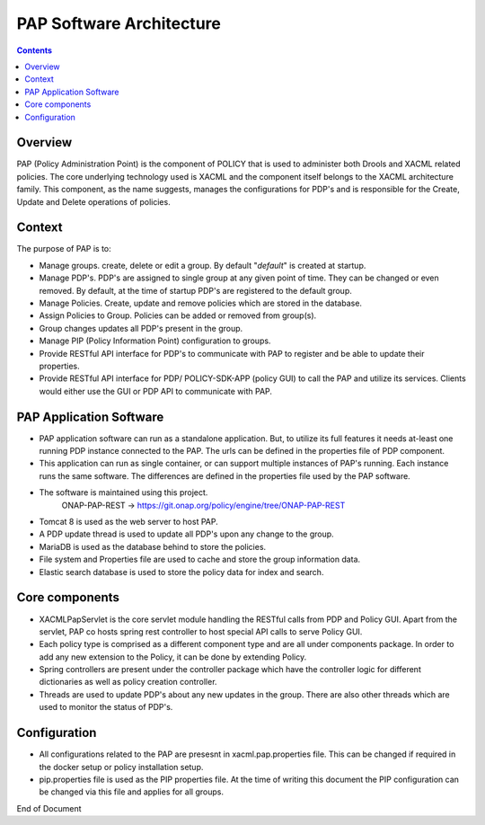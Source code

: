 
.. This work is licensed under a Creative Commons Attribution 4.0 International License.
.. http://creativecommons.org/licenses/by/4.0

*************************
PAP Software Architecture
*************************

.. contents::
    :depth: 3

Overview
^^^^^^^^
PAP (Policy Administration Point) is the component of POLICY that is used to administer both Drools and XACML related policies. The core underlying technology used is XACML and the component itself belongs to the XACML architecture family. This component, as the name suggests, manages the configurations for PDP's and is responsible for the Create, Update and Delete operations of policies.

Context
^^^^^^^
The purpose of PAP is to: 

- Manage groups. create, delete or edit a group. By default "*default*" is created at startup.  
- Manage PDP's. PDP's are assigned to single group at any given point of time. They can be changed or even removed. By default, at the time of startup PDP's are registered to the default group. 
- Manage Policies. Create, update and remove policies which are stored in the database.
- Assign Policies to Group. Policies can be added or removed from group(s). 
- Group changes updates all PDP's present in the group. 
- Manage PIP (Policy Information Point) configuration to groups.  
- Provide RESTful API interface for PDP's to communicate with PAP to register and be able to update their properties. 
- Provide RESTful API interface for PDP/ POLICY-SDK-APP (policy GUI) to call the PAP and utilize its services. Clients would either use the GUI or PDP API to communicate with PAP.

PAP Application Software
^^^^^^^^^^^^^^^^^^^^^^^^
- PAP application software can run as a standalone application.  But, to utilize its full features it needs at-least one running PDP instance connected to the PAP. The urls can be defined in the properties file of PDP component.  
- This application can run as single container, or can support multiple instances of PAP's running. Each instance runs the same software. The differences are defined in the properties file used by the PAP software. 
- The software is maintained using this project.
	ONAP-PAP-REST → https://git.onap.org/policy/engine/tree/ONAP-PAP-REST
- Tomcat 8 is used as the web server to host PAP. 
- A PDP update thread is used to update all PDP's upon any change to the group. 
- MariaDB is used as the database behind to store the policies. 
- File system and Properties file are used to cache and store the group information data.
- Elastic search database is used to store the policy data for index and search.

Core components
^^^^^^^^^^^^^^^
- XACMLPapServlet is the core servlet module handling the RESTful calls from PDP and Policy GUI. Apart from the servlet, PAP co hosts spring rest controller to host special API calls to serve Policy GUI. 
- Each policy type is comprised as a different component type and are all under components package. In order to add any new extension to the Policy, it can be done by extending Policy. 
- Spring controllers are present under the controller package which have the controller logic for different dictionaries as well as policy creation controller. 
- Threads are used to update PDP's about any new updates in the group. There are also other threads which are used to monitor the status of PDP's.

Configuration 
^^^^^^^^^^^^^
- All configurations related to the PAP are presesnt in xacml.pap.properties file. This can be changed if required in the docker setup or policy installation setup. 
- pip.properties file is used as the PIP properties file. At the time of writing this document the PIP configuration can be changed via this file and applies for all groups. 

.. seealso:: The XACML PAP implementation mainly references the AT&T XACML https://github.com/att/XACML project.


End of Document

.. SSNote: Wiki page ref. https://wiki.onap.org/display/DW/PAP+Software+Architecture


